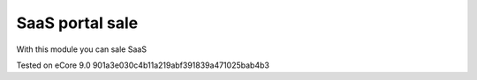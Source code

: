 SaaS portal sale
================

With this module you can sale SaaS


Tested on eCore 9.0 901a3e030c4b11a219abf391839a471025bab4b3
